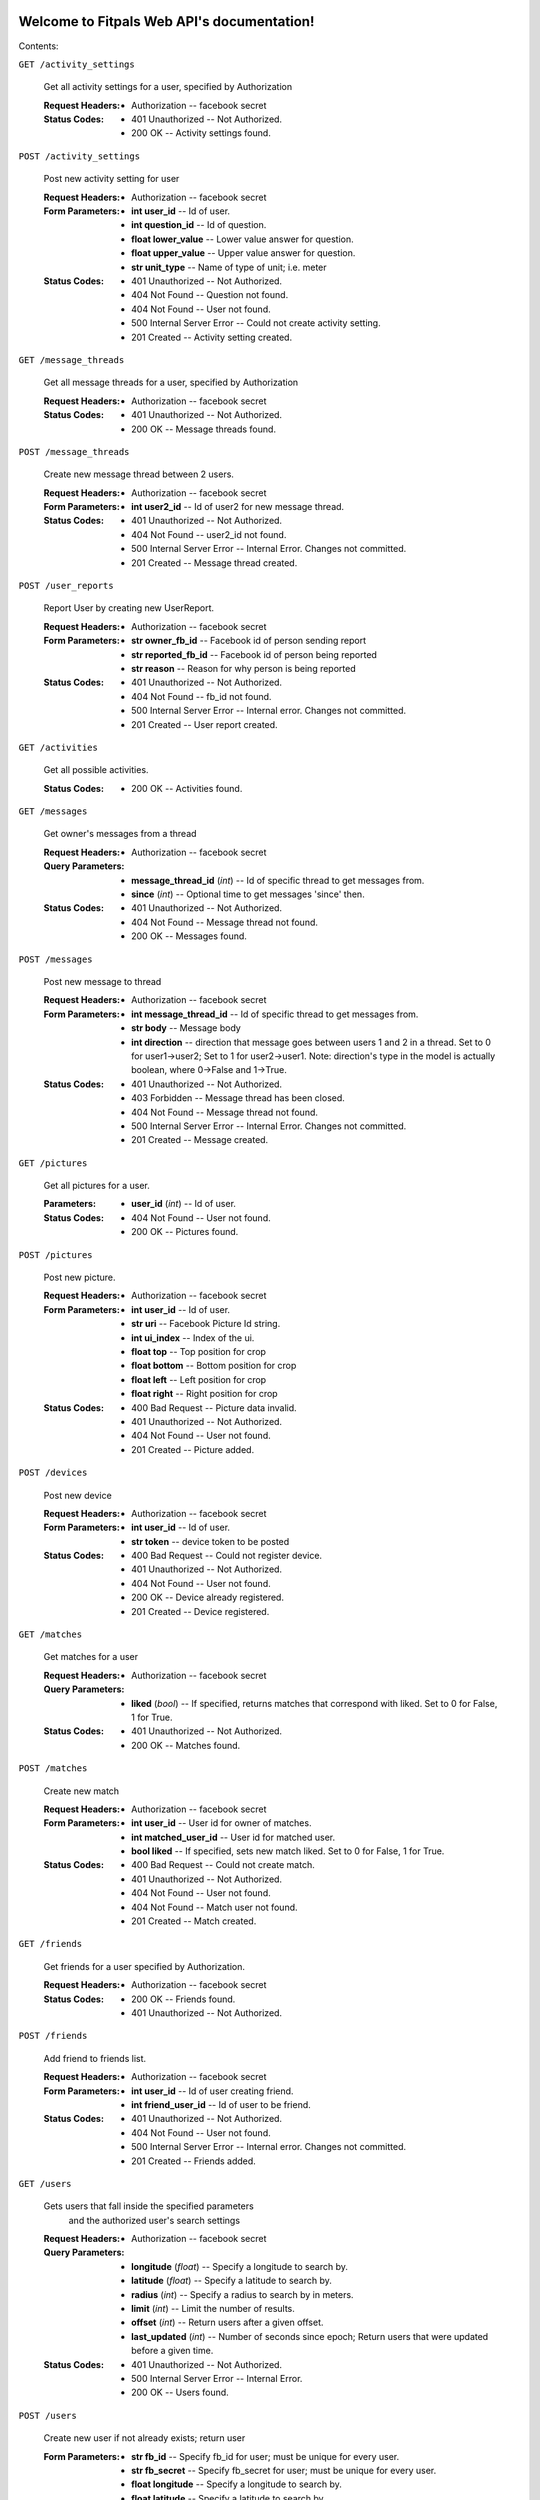 
Welcome to Fitpals Web API's documentation!
*******************************************

Contents:

``GET /activity_settings``

   Get all activity settings for a user, specified by Authorization

   :Request Headers:
      * Authorization -- facebook secret

   :Status Codes:
      * 401 Unauthorized -- Not Authorized.

      * 200 OK -- Activity settings found.

``POST /activity_settings``

   Post new activity setting for user

   :Request Headers:
      * Authorization -- facebook secret

   :Form Parameters:
      * **int user_id** -- Id of user.

      * **int question_id** -- Id of question.

      * **float lower_value** -- Lower value answer for question.

      * **float upper_value** -- Upper value answer for question.

      * **str unit_type** -- Name of type of unit; i.e. meter

   :Status Codes:
      * 401 Unauthorized -- Not Authorized.

      * 404 Not Found -- Question not found.

      * 404 Not Found -- User not found.

      * 500 Internal Server Error -- Could not create activity
        setting.

      * 201 Created -- Activity setting created.

``GET /message_threads``

   Get all message threads for a user, specified by Authorization

   :Request Headers:
      * Authorization -- facebook secret

   :Status Codes:
      * 401 Unauthorized -- Not Authorized.

      * 200 OK -- Message threads found.

``POST /message_threads``

   Create new message thread between 2 users.

   :Request Headers:
      * Authorization -- facebook secret

   :Form Parameters:
      * **int user2_id** -- Id of user2 for new message thread.

   :Status Codes:
      * 401 Unauthorized -- Not Authorized.

      * 404 Not Found -- user2_id not found.

      * 500 Internal Server Error -- Internal Error. Changes not
        committed.

      * 201 Created -- Message thread created.

``POST /user_reports``

   Report User by creating new UserReport.

   :Request Headers:
      * Authorization -- facebook secret

   :Form Parameters:
      * **str owner_fb_id** -- Facebook id of person sending report

      * **str reported_fb_id** -- Facebook id of person being reported

      * **str reason** -- Reason for why person is being reported

   :Status Codes:
      * 401 Unauthorized -- Not Authorized.

      * 404 Not Found -- fb_id not found.

      * 500 Internal Server Error -- Internal error. Changes not
        committed.

      * 201 Created -- User report created.

``GET /activities``

   Get all possible activities.

   :Status Codes:
      * 200 OK -- Activities found.

``GET /messages``

   Get owner's messages from a thread

   :Request Headers:
      * Authorization -- facebook secret

   :Query Parameters:
      * **message_thread_id** (*int*) -- Id of specific thread to get
        messages from.

      * **since** (*int*) -- Optional time to get messages 'since'
        then.

   :Status Codes:
      * 401 Unauthorized -- Not Authorized.

      * 404 Not Found -- Message thread not found.

      * 200 OK -- Messages found.

``POST /messages``

   Post new message to thread

   :Request Headers:
      * Authorization -- facebook secret

   :Form Parameters:
      * **int message_thread_id** -- Id of specific thread to get
        messages from.

      * **str body** -- Message body

      * **int direction** -- direction that message goes between users
        1 and  2 in a thread. Set to 0 for user1->user2; Set to 1 for
        user2->user1. Note: direction's type  in the model is actually
        boolean, where 0->False and 1->True.

   :Status Codes:
      * 401 Unauthorized -- Not Authorized.

      * 403 Forbidden -- Message thread has been closed.

      * 404 Not Found -- Message thread not found.

      * 500 Internal Server Error -- Internal Error. Changes not
        committed.

      * 201 Created -- Message created.

``GET /pictures``

   Get all pictures for a user.

   :Parameters:
      * **user_id** (*int*) -- Id of user.

   :Status Codes:
      * 404 Not Found -- User not found.

      * 200 OK -- Pictures found.

``POST /pictures``

   Post new picture.

   :Request Headers:
      * Authorization -- facebook secret

   :Form Parameters:
      * **int user_id** -- Id of user.

      * **str uri** -- Facebook Picture Id string.

      * **int ui_index** -- Index of the ui.

      * **float top** -- Top position for crop

      * **float bottom** -- Bottom position for crop

      * **float left** -- Left position for crop

      * **float right** -- Right position for crop

   :Status Codes:
      * 400 Bad Request -- Picture data invalid.

      * 401 Unauthorized -- Not Authorized.

      * 404 Not Found -- User not found.

      * 201 Created -- Picture added.

``POST /devices``

   Post new device

   :Request Headers:
      * Authorization -- facebook secret

   :Form Parameters:
      * **int user_id** -- Id of user.

      * **str token** -- device token to be posted

   :Status Codes:
      * 400 Bad Request -- Could not register device.

      * 401 Unauthorized -- Not Authorized.

      * 404 Not Found -- User not found.

      * 200 OK -- Device already registered.

      * 201 Created -- Device registered.

``GET /matches``

   Get matches for a user

   :Request Headers:
      * Authorization -- facebook secret

   :Query Parameters:
      * **liked** (*bool*) -- If specified, returns matches that
        correspond with liked. Set to 0 for False, 1 for True.

   :Status Codes:
      * 401 Unauthorized -- Not Authorized.

      * 200 OK -- Matches found.

``POST /matches``

   Create new match

   :Request Headers:
      * Authorization -- facebook secret

   :Form Parameters:
      * **int user_id** -- User id for owner of matches.

      * **int matched_user_id** -- User id for matched user.

      * **bool liked** -- If specified, sets new match liked. Set to 0
        for False, 1 for True.

   :Status Codes:
      * 400 Bad Request -- Could not create match.

      * 401 Unauthorized -- Not Authorized.

      * 404 Not Found -- User not found.

      * 404 Not Found -- Match user not found.

      * 201 Created -- Match created.

``GET /friends``

   Get friends for a user specified by Authorization.

   :Request Headers:
      * Authorization -- facebook secret

   :Status Codes:
      * 200 OK -- Friends found.

      * 401 Unauthorized -- Not Authorized.

``POST /friends``

   Add friend to friends list.

   :Request Headers:
      * Authorization -- facebook secret

   :Form Parameters:
      * **int user_id** -- Id of user creating friend.

      * **int friend_user_id** -- Id of user to be friend.

   :Status Codes:
      * 401 Unauthorized -- Not Authorized.

      * 404 Not Found -- User not found.

      * 500 Internal Server Error -- Internal error. Changes not
        committed.

      * 201 Created -- Friends added.

``GET /users``

   Gets users that fall inside the specified parameters
      and the authorized user's search settings

   :Request Headers:
      * Authorization -- facebook secret

   :Query Parameters:
      * **longitude** (*float*) -- Specify a longitude to search by.

      * **latitude** (*float*) -- Specify a latitude to search by.

      * **radius** (*int*) -- Specify a radius to search by in meters.

      * **limit** (*int*) -- Limit the number of results.

      * **offset** (*int*) -- Return users after a given offset.

      * **last_updated** (*int*) -- Number of seconds since epoch;
        Return users that were updated before a given time.

   :Status Codes:
      * 401 Unauthorized -- Not Authorized.

      * 500 Internal Server Error -- Internal Error.

      * 200 OK -- Users found.

``POST /users``

   Create new user if not already exists; return user

   :Form Parameters:
      * **str fb_id** -- Specify fb_id for user; must be unique for
        every user.

      * **str fb_secret** -- Specify fb_secret for user; must be
        unique for every user.

      * **float longitude** -- Specify a longitude to search by.

      * **float latitude** -- Specify a latitude to search by.

      * **str about_me** -- "About me" description of the user.

      * **str primary_picture** -- Picture ID string for primary
        picture.

      * **int dob_year** -- Integer number to represent DOB year.

      * **int dob_month** -- Integer number to represent DOB month.

      * **int dob_day** -- Integer number to represent DOB day.

      * **bool available** -- Specify whether or not user is
        available.

      * **str name** -- Specify user name

      * **str gender** -- Specify user gender; I DON'T THINK THIS
        WORKS

   :Status Codes:
      * 400 Bad Request -- Must specify DOB.

      * 400 Bad Request -- Could not create user.

      * 401 Unauthorized -- Not Authorized.

      * 500 Internal Server Error -- Internal error. Changes not
        committed.

      * 200 OK -- User found.

      * 201 Created -- User created.

``GET /users/(int: user_id)/friends``

   Gets users that fall inside the specified parameters
      and the authorized user's search settings

   :Request Headers:
      * Authorization -- facebook secret

   :Status Codes:
      * 404 Not Found -- User not found.

      * 401 Unauthorized -- Not Authorized.

      * 200 OK -- Friends found.

``GET /activity_settings/(int: setting_id)``

   Get specific activity setting

   :Request Headers:
      * Authorization -- facebook secret

   :Status Codes:
      * 401 Unauthorized -- Not Authorized.

      * 404 Not Found -- Activity setting not found.

      * 202 Accepted -- Activity setting found.

``PUT /activity_settings/(int: setting_id)``

   Update specific activity setting

   :Request Headers:
      * Authorization -- facebook secret

   :Form Parameters:
      * **float lower_value** -- Lower value answer to question.

      * **float upper_value** -- Upper value answer to question.

      * **str unit_type** -- Name of type of unit; i.e. meter

   :Status Codes:
      * 400 Bad Request -- Could not update activity setting.

      * 401 Unauthorized -- Not Authorized.

      * 404 Not Found -- Activity setting not found.

      * 202 Accepted -- Activity setting updated.

``DELETE /activity_settings/(int: setting_id)``

   Delete Activity Setting

   :Request Headers:
      * Authorization -- facebook secret

   :Parameters:
      * **setting_id** (*int*) -- Id of activity setting.

   :Status Codes:
      * 401 Unauthorized -- Not Authorized.

      * 404 Not Found -- Activity setting not found.

      * 500 Internal Server Error -- Internal error. Changes not
        committed.

      * 202 Accepted -- Activity setting deleted.

``DELETE /message_threads/(int: thread_id)``

   Delete a message thread

   :Request Headers:
      * Authorization -- facebook secret

   :Status Codes:
      * 401 Unauthorized -- Not Authorized.

      * 404 Not Found -- Message thread not found.

      * 500 Internal Server Error -- Internal Error. Changes not
        committed.

      * 200 OK -- Message thread deleted.

``GET /search_settings/(int: settings_id)``

   Get search settings.

   :Request Headers:
      * Authorization -- facebook secret

   :Parameters:
      * **settings_id** (*int*) -- Id of search settings.

   :Status Codes:
      * 401 Unauthorized -- Not Authorized.

      * 404 Not Found -- Search settings not found.

      * 200 OK -- Search settings found.

``PUT /search_settings/(int: settings_id)``

   Create new search setting.

   NOTE bool fields friends_only, men_only, and women_only are encoded
   as int because reqparse is dumb and I should've used something
   else.

   :Request Headers:
      * Authorization -- facebook secret

   :Parameters:
      * **settings_id** (*int*) -- Id of search settings.

   :Form Parameters:
      * **int activity_id** -- Activity id.

      * **int friends_only** -- Set to 1 if user wants friends only;
        Default is 0

      * **int men_only** -- Set to 1 if user wants men only; Default
        is 0

      * **int women_only** -- Set to 1 if user wants women only;
        Default is 0

      * **int age_lower_limit** -- Set if user want lower age limit.
        Default is 18.

      * **int age_upper_limit** -- Set if user want upper age limit.
        Default is 130.

   http://en.wikipedia.org/wiki/Oldest_people

   :Status Codes:
      * 400 Bad Request -- Search settings could not be updated.

      * 401 Unauthorized -- Not Authorized.

      * 404 Not Found -- Search settings not found.

      * 202 Accepted -- Search settings updated.

``PUT /pictures/(int: pic_id)``

   Delete picture.

   :Request Headers:
      * Authorization -- facebook secret

   :Parameters:
      * **pic_id** (*int*) -- Id of user.

   :Form Parameters:
      * **int user_id** -- Id of user.

      * **str uri** -- Facebook Picture Id string.

      * **int ui_index** -- Index of the ui.

      * **float top** -- Top position for crop

      * **float bottom** -- Bottom position for crop

      * **float left** -- Left position for crop

      * **float right** -- Right position for crop

   :Status Codes:
      * 400 Bad Request -- Picture data invalid.

      * 401 Unauthorized -- Not Authorized.

      * 404 Not Found -- Picture not found.

      * 201 Created -- Picture removed.

``DELETE /pictures/(int: pic_id)``

   Delete picture.

   :Request Headers:
      * Authorization -- facebook secret

   :Parameters:
      * **pic_id** (*int*) -- Id of user.

   :Status Codes:
      * 401 Unauthorized -- Not Authorized.

      * 404 Not Found -- Picture not found.

      * 500 Internal Server Error -- Internal error. Changes not
        committed.

      * 201 Created -- Picture removed.

``DELETE /devices/(int: device_id)``

   Delete device

   :Request Headers:
      * Authorization -- facebook secret

   :Status Codes:
      * 400 Bad Request -- Could not delete device.

      * 401 Unauthorized -- Not Authorized.

      * 404 Not Found -- Device not found.

      * 200 OK -- Device deleted.

``DELETE /matches/(int: match_id)``

   Delete match

   :Request Headers:
      * Authorization -- facebook secret

   :Parameters:
      * **match_id** (*int*) -- Id for specific match.

   :Status Codes:
      * 400 Bad Request -- Match could not be deleted.

      * 401 Unauthorized -- Not Authorized.

      * 404 Not Found -- Match not found.

      * 200 OK -- Match deleted.

``DELETE /friends/(int: friend_id)``

   Delete a friend.

   :Request Headers:
      * Authorization -- facebook secret

   :Parameters:
      * **friend_id** (*int*) -- Id of friend to delete.

   :Status Codes:
      * 401 Unauthorized -- Not Authorized.

      * 404 Not Found -- Friend not found.

      * 500 Internal Server Error -- Internal error. Changes not
        committed.

      * 200 OK -- Friend deleted.

``GET /users/(int: user_id)``

   Get a user object by user_id

   :Parameters:
      * **user_id** (*int*) -- User to delete.

   :Query Parameters:
      * **attributes** (*str-list*) -- list of user attribute names to
        receive; if left empty, all attributes will be returned

   :Status Codes:
      * 200 OK -- User found.

      * 404 Not Found -- User not found.

``PUT /users/(int: user_id)``

   Update a user

   :Request Headers:
      * Authorization -- facebook secret

   :Parameters:
      * **user_id** (*int*) -- User to delete.

   :Form Parameters:
      * **float longitude** -- Update user's longitude. Latitude must
        also be specified.

      * **float latitude** -- Update user's latitude. Longitude must
        also be specified.

      * **str primary_picture** -- Update user's primary_picture

      * **str about_me** -- Update user's about_me

      * **bool available** -- Update user's availability

      * **int dob** -- Update user's DOB; THIS WILL LIKELY CHANGE

   :Status Codes:
      * 401 Unauthorized -- Not Authorized.

      * 404 Not Found -- User not found.

      * 500 Internal Server Error -- Internal error. Changes not
        committed.

      * 202 Accepted -- User updated.

``DELETE /users/(int: user_id)``

   Delete a user

   :Request Headers:
      * Authorization -- facebook secret

   :Parameters:
      * **user_id** (*int*) -- User to delete.

   :Status Codes:
      * 401 Unauthorized -- Not Authorized.

      * 404 Not Found -- User not found.

      * 500 Internal Server Error -- User not deleted.

      * 202 Accepted -- User updated.


Indices and tables
******************

* `Index <wiki/Genindex>`_

* `Module Index <wiki/Py-Modindex>`_

* `Search Page <wiki/Search>`_
